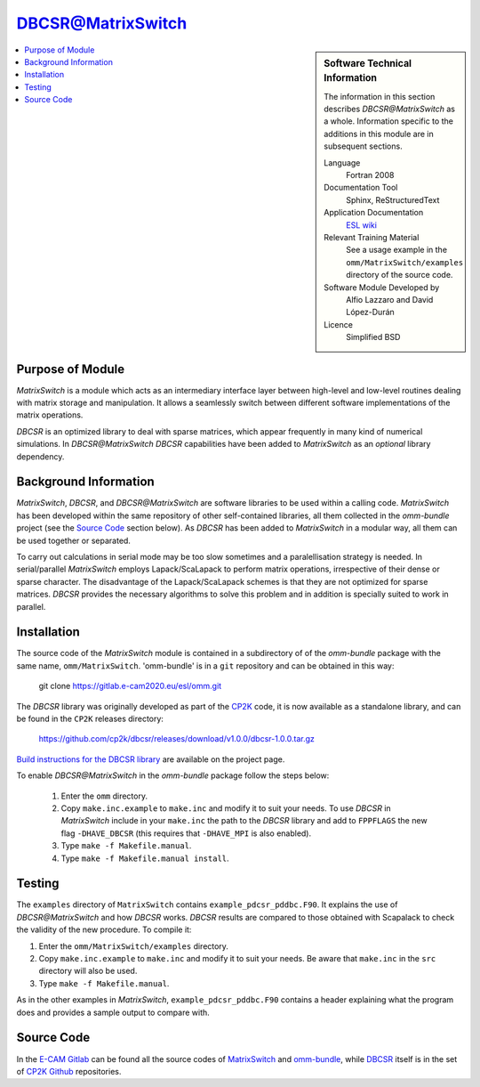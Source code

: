 ##################
DBCSR@MatrixSwitch
##################

.. sidebar:: Software Technical Information

  The information in this section describes `DBCSR@MatrixSwitch` as a whole.
  Information specific to the additions in this module are in subsequent
  sections.

  Language
    Fortran 2008

  Documentation Tool
    Sphinx, ReStructuredText

  Application Documentation
   `ESL wiki <http://esl.cecam.org/MatrixSwitch>`_

  Relevant Training Material
    See a usage example in the ``omm/MatrixSwitch/examples`` directory of the source code.

  Software Module Developed by
    Alfio Lazzaro and David López-Durán

  Licence
    Simplified BSD

.. contents:: :local:

Purpose of Module
_________________

`MatrixSwitch` is a module which acts as an intermediary interface layer between
high-level and low-level routines
dealing with matrix storage and manipulation. It allows a seamlessly switch
between different software implementations of the matrix operations.

`DBCSR` is an optimized library to deal with sparse matrices, which appear
frequently in many kind of numerical simulations. In `DBCSR@MatrixSwitch`
`DBCSR` capabilities have been added to `MatrixSwitch` as an *optional*
library dependency.

Background Information
______________________

`MatrixSwitch`, `DBCSR`, and `DBCSR@MatrixSwitch` are software libraries
to be used within a calling code.
`MatrixSwitch` has been developed within the same repository of other
self-contained libraries,
all them collected in the `omm-bundle` project (see the `Source Code`_ section below).
As `DBCSR` has been added to `MatrixSwitch`
in a modular way, all them can be used together or separated.

To carry out calculations in serial mode may be too slow sometimes and a paralellisation
strategy is needed. In serial/parallel `MatrixSwitch` employs Lapack/ScaLapack to perform
matrix operations, irrespective of their dense or sparse character.
The disadvantage of the Lapack/ScaLapack schemes is that they are not optimized
for sparse matrices. `DBCSR` provides the necessary algorithms to solve this problem and
in addition is specially suited to work in parallel.

Installation
____________

The source code of the `MatrixSwitch` module is contained in a subdirectory of
of the `omm-bundle` package with the same name, ``omm/MatrixSwitch``.
'omm-bundle' is in a ``git`` repository and can be obtained in this way:

  git clone https://gitlab.e-cam2020.eu/esl/omm.git

The `DBCSR` library was originally developed as part of the `CP2K`__ code, it is now
available as a standalone library, and can be found in the ``CP2K`` releases directory:

.. __: https://www.cp2k.org/

  https://github.com/cp2k/dbcsr/releases/download/v1.0.0/dbcsr-1.0.0.tar.gz

`Build instructions for the DBCSR library <https://github.com/cp2k/dbcsr#dbcsr-distributed-block-compressed-sparse-row-matrix-library>`_ are available on the project page.

To enable `DBCSR@MatrixSwitch` in the `omm-bundle` package follow the steps below:

  1. Enter the ``omm`` directory.

  2. Copy ``make.inc.example`` to ``make.inc`` and modify it to suit your needs. To use `DBCSR` in `MatrixSwitch` include in your ``make.inc`` the path to the `DBCSR` library and add to ``FPPFLAGS`` the new flag ``-DHAVE_DBCSR`` (this requires that ``-DHAVE_MPI`` is also enabled).

  3. Type ``make -f Makefile.manual``.

  4. Type ``make -f Makefile.manual install``.

Testing
_______

The ``examples`` directory of ``MatrixSwitch`` contains ``example_pdcsr_pddbc.F90``. It explains
the use of `DBCSR@MatrixSwitch` and how `DBCSR` works. `DBCSR` results are compared to those
obtained with Scapalack to check the validity of the new procedure. To compile it:

1. Enter the ``omm/MatrixSwitch/examples`` directory.

2. Copy ``make.inc.example`` to ``make.inc`` and modify it to suit your needs.
   Be aware that ``make.inc`` in the ``src`` directory will also be used.

3. Type ``make -f Makefile.manual``.

As in the other examples in `MatrixSwitch`, ``example_pdcsr_pddbc.F90`` contains a header
explaining what the program does and provides a sample output to compare with.

Source Code
___________

In the `E-CAM Gitlab`__ can be found all the source codes of `MatrixSwitch`__
and `omm-bundle`__, while `DBCSR`__ itself is in the set of `CP2K`__ `Github`__ repositories.

.. __: https://gitlab.e-cam2020.eu/
.. __: https://gitlab.e-cam2020.eu/esl/omm/tree/master/MatrixSwitch/
.. __: https://gitlab.e-cam2020.eu/esl/omm/
.. __: https://github.com/cp2k/dbcsr/
.. __: https://github.com/cp2k/
.. __: https://github.com/
